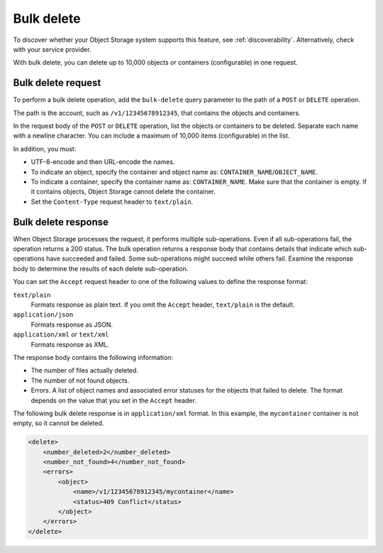 .. _bulk-delete:

===========
Bulk delete
===========

To discover whether your Object Storage system supports this feature,
see :ref:`discoverability`. Alternatively, check with your service provider.

With bulk delete, you can delete up to 10,000 objects or containers
(configurable) in one request.

Bulk delete request
~~~~~~~~~~~~~~~~~~~

To perform a bulk delete operation, add the ``bulk-delete`` query
parameter to the path of a ``POST`` or ``DELETE`` operation.

.. note:

  The ``DELETE`` operation is supported for backwards compatibility.

The path is the account, such as ``/v1/12345678912345``, that contains
the objects and containers.

In the request body of the ``POST`` or ``DELETE`` operation, list the
objects or containers to be deleted. Separate each name with a newline
character. You can include a maximum of 10,000 items (configurable) in
the list.

In addition, you must:

-  UTF-8-encode and then URL-encode the names.

-  To indicate an object, specify the container and object name as:
   ``CONTAINER_NAME``/``OBJECT_NAME``.

-  To indicate a container, specify the container name as:
   ``CONTAINER_NAME``. Make sure that the container is empty. If it
   contains objects, Object Storage cannot delete the container.

-  Set the ``Content-Type`` request header to ``text/plain``.

Bulk delete response
~~~~~~~~~~~~~~~~~~~~

When Object Storage processes the request, it performs multiple
sub-operations. Even if all sub-operations fail, the operation returns a
200 status. The bulk operation returns a response body that contains
details that indicate which sub-operations have succeeded and failed.
Some sub-operations might succeed while others fail. Examine the
response body to determine the results of each delete sub-operation.

You can set the ``Accept`` request header to one of the following values
to define the response format:

``text/plain``
   Formats response as plain text. If you omit the
   ``Accept`` header, ``text/plain`` is the default.

``application/json``
   Formats response as JSON.

``application/xml`` or ``text/xml``
   Formats response as XML.

The response body contains the following information:

-  The number of files actually deleted.

-  The number of not found objects.

-  Errors. A list of object names and associated error statuses for the
   objects that failed to delete. The format depends on the value that
   you set in the ``Accept`` header.

The following bulk delete response is in ``application/xml`` format. In
this example, the ``mycontainer`` container is not empty, so it cannot
be deleted.

.. code::

    <delete>
        <number_deleted>2</number_deleted>
        <number_not_found>4</number_not_found>
        <errors>
            <object>
                <name>/v1/12345678912345/mycontainer</name>
                <status>409 Conflict</status>
            </object>
        </errors>
    </delete>

